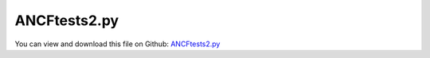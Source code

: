 
.. _examples-ancftests2:

*************
ANCFtests2.py
*************

You can view and download this file on Github: `ANCFtests2.py <https://github.com/jgerstmayr/EXUDYN/tree/master/main/pythonDev/Examples/ANCFtests2.py>`_

.. code-block:: python
   :linenos:

   #+++++++++++++++++++++++++++++++++++++++++++++++++++++++++++++++++++++++++++++
   # This is an EXUDYN example
   #
   # Details:  ANCF Cable2D further test file
   #           Example shows limitations of static solver: larger bending not possible; 
   #           larger number of elements (>16) leads to convergence problems
   #
   # Author:   Johannes Gerstmayr
   # Date:     2019-11-15
   #
   # Copyright:This file is part of Exudyn. Exudyn is free software. You can redistribute it and/or modify it under the terms of the Exudyn license. See 'LICENSE.txt' for more details.
   #
   #+++++++++++++++++++++++++++++++++++++++++++++++++++++++++++++++++++++++++++++
   
   import exudyn as exu
   from exudyn.itemInterface import *
   
   SC = exu.SystemContainer()
   mbs = SC.AddSystem()
   
   
   #background
   rect = [-2,-2,2,2] #xmin,ymin,xmax,ymax
   background0 = {'type':'Line', 'color':[0.1,0.1,0.8,1], 'data':[rect[0],rect[1],0, rect[2],rect[1],0, rect[2],rect[3],0, rect[0],rect[3],0, rect[0],rect[1],0]} #background
   oGround=mbs.AddObject(ObjectGround(referencePosition= [0,0,0], visualization=VObjectGround(graphicsData= [background0])))
   
   #+++++++++++++++++++++++++++++++++++++++++++++++++++++++++++++++++++++++++++++++++
   #cable:
   mypi = 3.141592653589793
   
   L=2                   # length of ANCF element in m
   #L=mypi                 # length of ANCF element in m
   E=2.07e11              # Young's modulus of ANCF element in N/m^2
   rho=7800*10               # density of ANCF element in kg/m^3
   b=0.1                  # width of rectangular ANCF element in m
   h=0.1                  # height of rectangular ANCF element in m
   A=b*h                  # cross sectional area of ANCF element in m^2
   I=b*h**3/12            # second moment of area of ANCF element in m^4
   f=3*E*I/L**2           # tip load applied to ANCF element in N
   
   print("load f="+str(f))
   print("EI="+str(E*I))
   
   nGround = mbs.AddNode(NodePointGround(referenceCoordinates=[0,0,0])) #ground node for coordinate constraint
   mGround = mbs.AddMarker(MarkerNodeCoordinate(nodeNumber = nGround, coordinate=0)) #Ground node ==> no action
   
   cableList=[]
   
   mode = 1
   if mode==0: #treat one element
       #omega = mypi*2
       #nc0 = mbs.AddNode(Point2DS1(referenceCoordinates=[0,0,1,0],initialVelocities=[0,-L/2*omega,0,omega])) #initial velocity
       #nc1 = mbs.AddNode(Point2DS1(referenceCoordinates=[L,0,1,0],initialVelocities=[0, L/2*omega,0,omega])) #initial velocity
       nc0 = mbs.AddNode(Point2DS1(referenceCoordinates=[0,0,1,0]))
       nc1 = mbs.AddNode(Point2DS1(referenceCoordinates=[L,0,1,0]))
   
       mbs.systemData.Info()
       o0 = mbs.AddObject(Cable2D(name='FirstCable', physicsLength=L, physicsMassPerLength=rho*A, physicsBendingStiffness=E*I, physicsAxialStiffness=E*A, nodeNumbers=[nc0,nc1]))
       cableList+=[o0]
   
       myObject = mbs.GetObject('FirstCable')
       print(myObject)
       #print(mbs.GetObject(o0))
   
       mANCF0 = mbs.AddMarker(MarkerNodeCoordinate(nodeNumber = nc0, coordinate=0))
       mANCF1 = mbs.AddMarker(MarkerNodeCoordinate(nodeNumber = nc0, coordinate=1))
       mANCF2b = mbs.AddMarker(MarkerNodeCoordinate(nodeNumber = nc0, coordinate=3))
   
       mbs.AddObject(CoordinateConstraint(markerNumbers=[mGround,mANCF0]))
       mbs.AddObject(CoordinateConstraint(markerNumbers=[mGround,mANCF1]))
       mbs.AddObject(CoordinateConstraint(markerNumbers=[mGround,mANCF2b]))
   
       #mANCFnode = mbs.AddMarker(MarkerNodePosition(nodeNumber=nc1)) #force
       #mbs.AddLoad(Force(markerNumber = mANCFnode, loadVector = [0, -10000, 0]))
       mANCFrigid = mbs.AddMarker(MarkerBodyRigid(bodyNumber=o0, localPosition=[L,0,0])) #local position L = beam tip
       mbs.AddLoad(Torque(markerNumber = mANCFrigid, loadVector = [0, 0, E*I*0.25]))
   
       #mbs.systemData.Info()
   
   else: #treat n elements
       nc0 = mbs.AddNode(Point2DS1(referenceCoordinates=[0,0,1,0]))
       nElements = 8 #16
       lElem = L / nElements
       for i in range(nElements):
           nLast = mbs.AddNode(Point2DS1(referenceCoordinates=[lElem*(i+1),0,1,0]))
           elem=mbs.AddObject(Cable2D(physicsLength=lElem, 
                                      physicsMassPerLength=rho*A, 
                                      physicsBendingStiffness=E*I, 
                                      physicsAxialStiffness=E*A, 
                                      #useReducedOrderIntegration=True,
                                      nodeNumbers=[int(nc0)+i,int(nc0)+i+1]))
           cableList+=[elem]
   
       mANCF0 = mbs.AddMarker(MarkerNodeCoordinate(nodeNumber = nc0, coordinate=0))
       mANCF1 = mbs.AddMarker(MarkerNodeCoordinate(nodeNumber = nc0, coordinate=1))
       mANCF3 = mbs.AddMarker(MarkerNodeCoordinate(nodeNumber = nc0, coordinate=3))
       
       mbs.AddObject(CoordinateConstraint(markerNumbers=[mGround,mANCF0]))
       mbs.AddObject(CoordinateConstraint(markerNumbers=[mGround,mANCF1]))
       mbs.AddObject(CoordinateConstraint(markerNumbers=[mGround,mANCF3]))
   
       #mANCFLast = mbs.AddMarker(MarkerNodePosition(nodeNumber=nLast)) #force
       #mbs.AddLoad(Force(markerNumber = mANCFLast, loadVector = [0, -1e8, 0])) #will be changed in load steps
       #mANCFrigid = mbs.AddMarker(MarkerBodyRigid(bodyNumber=elem, localPosition=[lElem,0,0])) #local position L = beam tip
       #mbs.AddLoad(Torque(markerNumber = mANCFrigid, loadVector = [0, 0, E*I*0.25*mypi]))
       mANCFnode = mbs.AddMarker(MarkerNodeRigid(nodeNumber=nLast)) #local position L = beam tip
       mbs.AddLoad(Torque(markerNumber = mANCFnode, loadVector = [0, 0, 0.5*E*I*mypi]))
       #mbs.AddLoad(Force(markerNumber = mANCFnode, loadVector = [0, 1e3, 0]))
   
   
   mbs.Assemble()
   #print(mbs)
   
   simulationSettings = exu.SimulationSettings() #takes currently set values or default values
   #simulationSettings.solutionSettings.coordinatesSolutionFileName = 'ANCFCable2Dbending' + str(nElements) + '.txt'
   
   fact = 1000
   simulationSettings.timeIntegration.numberOfSteps = 1*fact
   simulationSettings.timeIntegration.endTime = 0.002*fact
   simulationSettings.solutionSettings.writeSolutionToFile = True
   simulationSettings.solutionSettings.solutionWritePeriod = simulationSettings.timeIntegration.endTime/fact
   simulationSettings.displayComputationTime = False
   simulationSettings.displayStatistics = True
   simulationSettings.timeIntegration.verboseMode = 1
   
   simulationSettings.timeIntegration.generalizedAlpha.useIndex2Constraints = True
   simulationSettings.timeIntegration.generalizedAlpha.useNewmark = True
   simulationSettings.timeIntegration.generalizedAlpha.spectralRadius = 0.6 #0.6 works well 
   simulationSettings.timeIntegration.generalizedAlpha.computeInitialAccelerations = False
   
   #SC.visualizationSettings.nodes.showNumbers = True
   SC.visualizationSettings.bodies.showNumbers = False
   #SC.visualizationSettings.connectors.showNumbers = True
   SC.visualizationSettings.nodes.defaultSize = 0.05
   
   simulationSettings.solutionSettings.solutionInformation = "ANCF cable with imposed curvature or applied tip force/torque"
   
   solveDynamic = True
   if solveDynamic: 
       SC.renderer.Start()
       
       def UFchangeLoad(mbs, t):
           tt=t
           if tt > 1: 
               tt=1
           #mbs.SetLoadParameter(0, 'loadVector', [0, 1e6*tt, 0]) #for force
           mbs.SetLoadParameter(0, 'loadVector', [0, 0, 2*0.5*E*I*mypi*tt])
           
           #print('t=',tt,'p=',mbs.GetNodeOutput(nLast, exu.OutputVariableType.Position))
           return True #True, means that everything is alright, False=stop simulation
       
       mbs.SetPreStepUserFunction(UFchangeLoad)
   
       
   
       mbs.SolveDynamic(simulationSettings)
   
       SC.renderer.DoIdleTasks()
       SC.renderer.Stop() #safely close rendering window!
   
   else:
       simulationSettings.staticSolver.verboseMode = 1
       #simulationSettings.staticSolver.loadStepGeometric = True;
       #.staticSolver.loadStepGeometricRange = 1e2;
       
       SC.renderer.Start()
   
       #manual load stepping
       doLoadStepping = False
       if doLoadStepping:
           nLoadSteps = 40;
           for loadSteps in range(nLoadSteps):
               loadFact = ((loadSteps+1)/nLoadSteps)
               simulationSettings.staticSolver.loadStepStart = loadFact
               simulationSettings.staticSolver.newton.relativeTolerance = 1e-8*loadFact #10000
   
               loadDict = mbs.GetLoad(0)
               loadDict['loadVector'] = [0, 0, E*I/L*2*mypi*loadFact]
               mbs.ModifyLoad(0, loadDict)
   
               #prescribe curvature:
               #curvatureValue = 2*((loadSteps+1)/nLoadSteps) 
               #print('curvature='+str(curvatureValue))
   
               #for nCable in cableList:
               #    cableDict = mbs.GetObject(nCable)
               #    cableDict['physicsReferenceCurvature'] = curvatureValue
               #    cableDict['physicsReferenceAxialStrain'] = 0.1*curvatureValue
               #    mbs.ModifyObject(nCable, cableDict)
           
               mbs.SolveStatic(simulationSettings)
   
               sol = mbs.systemData.GetODE2Coordinates()
               mbs.systemData.SetODE2Coordinates(coordinates=sol, configurationType=exu.ConfigurationType.Initial) #set initial conditions for next step
       
               print('sol step  ' + str(loadSteps) + ':')
               n = len(sol)
               print('tip displacement: x='+str(sol[n-4])+', y='+str(sol[n-3])) 
               n2 = int(len(sol)/8)
               print('mid displacement: x='+str(sol[n2*4])+', y='+str(sol[n2*4+1]))
   
       else:
           simulationSettings.staticSolver.numberOfLoadSteps  = 8
           simulationSettings.staticSolver.newton.relativeTolerance = 1e-7
           simulationSettings.staticSolver.verboseMode = 1
           simulationSettings.displayStatistics = True
           mbs.SolveStatic(simulationSettings)
   
   
       SC.renderer.DoIdleTasks()
       SC.renderer.Stop() #safely close rendering window!
   
   


